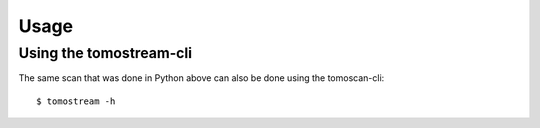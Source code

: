 =====
Usage
=====


Using the tomostream-cli
------------------------

The same scan that was done in Python above can also be done using the tomoscan-cli::

    $ tomostream -h